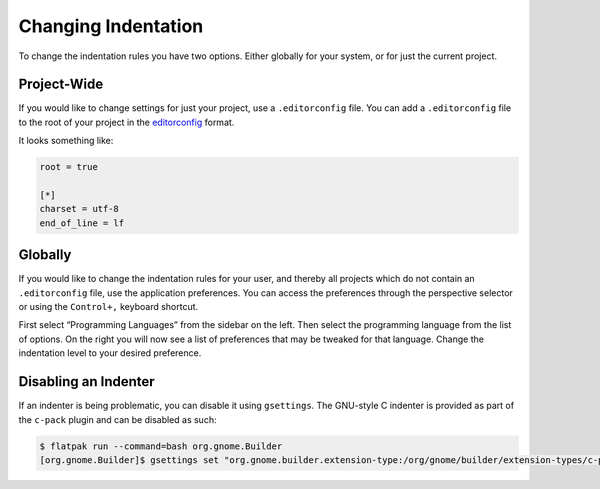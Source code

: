####################
Changing Indentation
####################

To change the indentation rules you have two options.
Either globally for your system, or for just the current project.

Project-Wide
------------

If you would like to change settings for just your project, use a ``.editorconfig`` file.
You can add a ``.editorconfig`` file to the root of your project in the editorconfig_ format.

It looks something like:

.. code-block:: ini

   root = true

   [*]
   charset = utf-8
   end_of_line = lf

Globally
--------

If you would like to change the indentation rules for your user, and thereby all projects which do not contain an ``.editorconfig`` file, use the application preferences.
You can access the preferences through the perspective selector or using the ``Control+,`` keyboard shortcut.

First select “Programming Languages” from the sidebar on the left.
Then select the programming language from the list of options.
On the right you will now see a list of preferences that may be tweaked for that language.
Change the indentation level to your desired preference.

.. _editorconfig: http://editorconfig.org/

Disabling an Indenter
---------------------

If an indenter is being problematic, you can disable it using ``gsettings``.
The GNU-style C indenter is provided as part of the ``c-pack`` plugin and can be disabled as such:

.. code-block:: sh

   $ flatpak run --command=bash org.gnome.Builder
   [org.gnome.Builder]$ gsettings set "org.gnome.builder.extension-type:/org/gnome/builder/extension-types/c-pack/IdeIndenter/" enabled false

